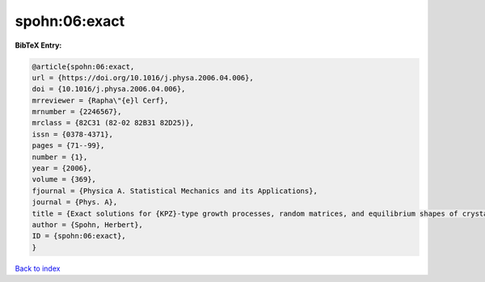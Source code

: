 spohn:06:exact
==============

.. :cite:t:`spohn:06:exact`

.. bibliography:: ../../All.bib

**BibTeX Entry:**

.. code-block:: bibtex

   @article{spohn:06:exact,
   url = {https://doi.org/10.1016/j.physa.2006.04.006},
   doi = {10.1016/j.physa.2006.04.006},
   mrreviewer = {Rapha\"{e}l Cerf},
   mrnumber = {2246567},
   mrclass = {82C31 (82-02 82B31 82D25)},
   issn = {0378-4371},
   pages = {71--99},
   number = {1},
   year = {2006},
   volume = {369},
   fjournal = {Physica A. Statistical Mechanics and its Applications},
   journal = {Phys. A},
   title = {Exact solutions for {KPZ}-type growth processes, random matrices, and equilibrium shapes of crystals},
   author = {Spohn, Herbert},
   ID = {spohn:06:exact},
   }

`Back to index <../index>`_
